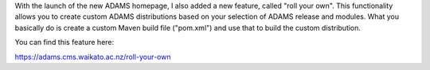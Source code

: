 .. title: "roll your own" - create custom ADAMS distributions
.. slug: roll-your-own-create-custom-adams-distributions
.. date: 2014-06-23 13:41:50 UTC+13:00
.. tags: 
.. category: 
.. link: 
.. description: 
.. type: text

With the launch of the new ADAMS homepage, I also added a new feature, 
called "roll your own". This functionality allows you to create custom 
ADAMS distributions based on your selection of ADAMS release and 
modules. What you basically do is create a custom Maven build file 
("pom.xml") and use that to build the custom distribution. 

You can find this feature here: 

https://adams.cms.waikato.ac.nz/roll-your-own 

